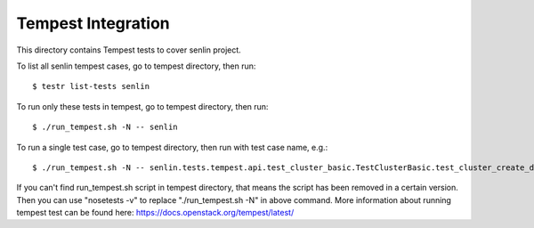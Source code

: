 ====================
Tempest Integration
====================

This directory contains Tempest tests to cover senlin project.

To list all senlin tempest cases, go to tempest directory, then run::

    $ testr list-tests senlin

To run only these tests in tempest, go to tempest directory, then run::

    $ ./run_tempest.sh -N -- senlin

To run a single test case, go to tempest directory, then run with test case name, e.g.::

    $ ./run_tempest.sh -N -- senlin.tests.tempest.api.test_cluster_basic.TestClusterBasic.test_cluster_create_delete

If you can't find run_tempest.sh script in tempest directory, that means the script has been removed in a certain version.
Then you can use "nosetests -v" to replace "./run_tempest.sh -N" in above command.
More information about running tempest test can be found here: https://docs.openstack.org/tempest/latest/
